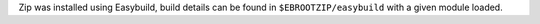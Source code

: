Zip was installed using Easybuild, build details can be found in ``$EBROOTZIP/easybuild`` with a given module loaded.
